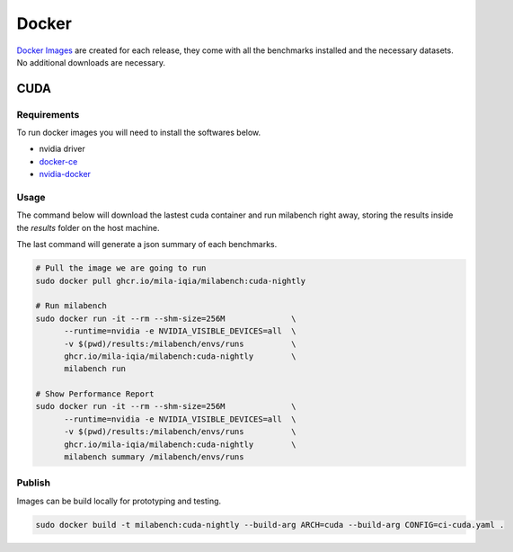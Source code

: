 Docker
======

`Docker Images <https://github.com/mila-iqia/milabench/pkgs/container/milabench>`_ are created for each release, 
they come with all the benchmarks installed and the necessary datasets.
No additional downloads are necessary.

CUDA
----

Requirements
^^^^^^^^^^^^

To run docker images you will need to install the softwares below.

* nvidia driver
* `docker-ce <https://docs.docker.com/engine/install/ubuntu/#install-using-the-repository>`_
* `nvidia-docker <https://docs.nvidia.com/datacenter/cloud-native/container-toolkit/install-guide.html#docker>`_


Usage
^^^^^

The command below will download the lastest cuda container and run milabench right away,
storing the results inside the `results` folder on the host machine.

The last command will generate a json summary of each benchmarks.

.. code-block:: bash

   # Pull the image we are going to run
   sudo docker pull ghcr.io/mila-iqia/milabench:cuda-nightly

   # Run milabench
   sudo docker run -it --rm --shm-size=256M              \
         --runtime=nvidia -e NVIDIA_VISIBLE_DEVICES=all  \
         -v $(pwd)/results:/milabench/envs/runs          \
         ghcr.io/mila-iqia/milabench:cuda-nightly        \
         milabench run

   # Show Performance Report
   sudo docker run -it --rm --shm-size=256M              \
         --runtime=nvidia -e NVIDIA_VISIBLE_DEVICES=all  \
         -v $(pwd)/results:/milabench/envs/runs          \
         ghcr.io/mila-iqia/milabench:cuda-nightly        \
         milabench summary /milabench/envs/runs


Publish
^^^^^^^

Images can be build locally for prototyping and testing.

.. code-block::

   sudo docker build -t milabench:cuda-nightly --build-arg ARCH=cuda --build-arg CONFIG=ci-cuda.yaml .
